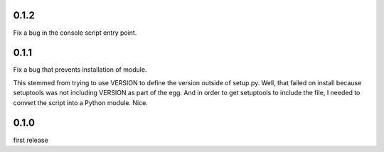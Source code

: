 0.1.2
=====

Fix a bug in the console script entry point.

0.1.1
=====

Fix a bug that prevents installation of module.

This stemmed from trying to use VERSION to define the version outside of setup.py. Well, that failed on install because setuptools was not including VERSION as part of the egg. And in order to get setuptools to include the file, I needed to convert the script into a Python module. Nice.

0.1.0
=====

first release
